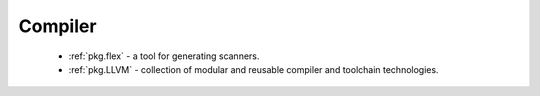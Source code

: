 Compiler
--------

 - :ref:`pkg.flex` - a tool for generating scanners.
 - :ref:`pkg.LLVM` - collection of modular and reusable compiler and toolchain technologies.
